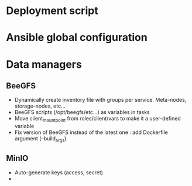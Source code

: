 * Deployment script
  
* Ansible global configuration
  
* Data managers

** BeeGFS
- Dynamically create inventory file with groups per service. Meta-nodes,
  storage-nodes, etc...
- BeeGFS scripts (/opt/beegfs/etc...) as variables in tasks
- Move client_mount_point from roles/client/vars to make it a user-defined variable
- Fix version of BeeGFS instead of the latest one : add Dockerfile argument
  (--build_args)

** MinIO
- Auto-generate keys (access, secret)
- 
